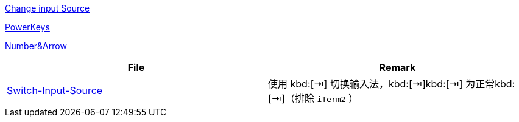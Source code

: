 https://www.v2ex.com/t/565667[Change input Source]

https://github.com/PowerKeys/PowerKeys[PowerKeys]

https://github.com/pqrs-org/KE-complex_modifications#karabiner-elements-usage[Number&Arrow]

[cols='a,a']
|===
| File | Remark

|xref:config/Switch-Input-Source.json[Switch-Input-Source]
| 使用 kbd:[⇥] 切换输入法，kbd:[⇥]kbd:[⇥] 为正常kbd:[⇥]（排除 `iTerm2` ）
|===
